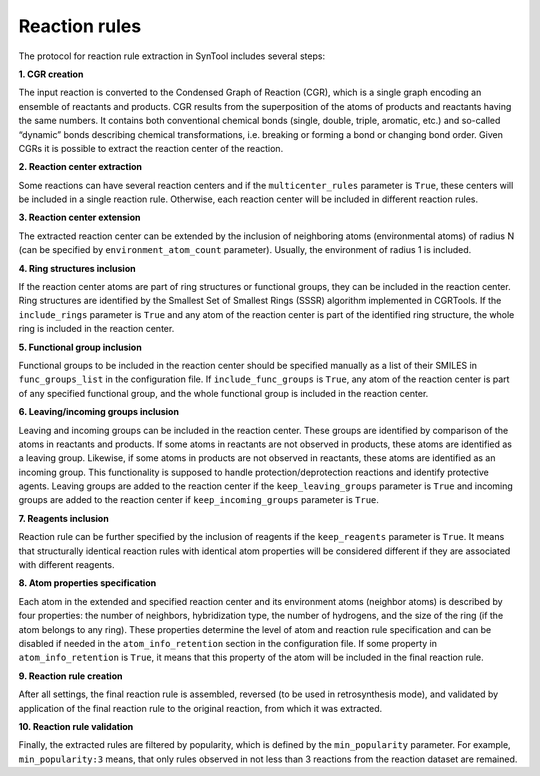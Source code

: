 .. _extraction:

================================
Reaction rules
================================

The protocol for reaction rule extraction in SynTool includes several steps:

**1. CGR creation**

The input reaction is converted to the Condensed Graph of Reaction (CGR), which is a single graph encoding an ensemble
of reactants and products. CGR results from the superposition of the atoms of products and reactants having the same numbers.
It contains both conventional chemical bonds (single, double, triple, aromatic, etc.) and so-called “dynamic” bonds describing
chemical transformations, i.e. breaking or forming a bond or changing bond order. Given CGRs it is possible to extract the
reaction center of the reaction.

**2. Reaction center extraction**

Some reactions can have several reaction centers and if the ``multicenter_rules`` parameter is ``True``, these centers will be
included in a single reaction rule. Otherwise, each reaction center will be included in different reaction rules.

**3. Reaction center extension**

The extracted reaction center can be extended by the inclusion of neighboring atoms (environmental atoms) of radius N
(can be specified by ``environment_atom_count`` parameter). Usually, the environment of radius 1 is included.

**4. Ring structures inclusion**

If the reaction center atoms are part of ring structures or functional groups, they can be included in the reaction center.
Ring structures are identified by the Smallest Set of Smallest Rings (SSSR) algorithm implemented in CGRTools.
If the ``include_rings`` parameter is ``True`` and any atom of the reaction center is part of the identified ring structure,
the whole ring is included in the reaction center.

**5. Functional group inclusion**

Functional groups to be included in the reaction center should be specified manually as a list of their SMILES in
``func_groups_list`` in the configuration file. If ``include_func_groups`` is ``True``, any atom of the reaction center is part of
any specified functional group, and the whole functional group is included in the reaction center.

**6. Leaving/incoming groups inclusion**

Leaving and incoming groups can be included in the reaction center. These groups are identified by comparison of
the atoms in reactants and products. If some atoms in reactants are not observed in products, these atoms are identified
as a leaving group. Likewise, if some atoms in products are not observed in reactants, these atoms are identified
as an incoming group. This functionality is supposed to handle protection/deprotection reactions and identify protective agents.
Leaving groups are added to the reaction center if the ``keep_leaving_groups`` parameter is ``True`` and incoming groups are added
to the reaction center if ``keep_incoming_groups`` parameter is ``True``.

**7. Reagents inclusion**

Reaction rule can be further specified by the inclusion of reagents if the ``keep_reagents`` parameter is ``True``.
It means that structurally identical reaction rules with identical atom properties will be considered different
if they are associated with different reagents.

**8. Atom properties specification**

Each atom in the extended and specified reaction center and its environment atoms (neighbor atoms) is described by four properties:
the number of neighbors, hybridization type, the number of hydrogens, and the size of the ring (if the atom belongs to any ring).
These properties determine the level of atom and reaction rule specification and can be disabled if needed in the
``atom_info_retention`` section in the configuration file. If some property in ``atom_info_retention`` is ``True``, it means that this property of
the atom will be included in the final reaction rule.

**9. Reaction rule creation**

After all settings, the final reaction rule is assembled, reversed (to be used in retrosynthesis mode),
and validated by application of the final reaction rule to the original reaction, from which it was extracted.

**10. Reaction rule validation**

Finally, the extracted rules are filtered by popularity, which is defined by the ``min_popularity`` parameter.
For example, ``min_popularity:3`` means, that only rules observed in not less than 3 reactions from the reaction dataset are remained.